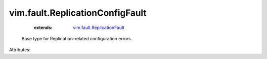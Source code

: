 .. _vim.fault.ReplicationFault: ../../vim/fault/ReplicationFault.rst


vim.fault.ReplicationConfigFault
================================
    :extends:

        `vim.fault.ReplicationFault`_

  Base type for Replication-related configuration errors.

Attributes:





